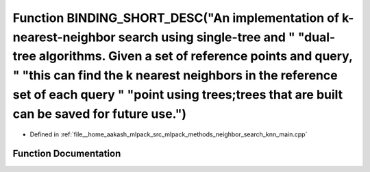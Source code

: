.. _exhale_function_knn__main_8cpp_1a3d0c57d22e510fb7ff0b8a7138275bc4:

Function BINDING_SHORT_DESC("An implementation of k-nearest-neighbor search using single-tree and " "dual-tree algorithms. Given a set of reference points and query, " "this can find the k nearest neighbors in the reference set of each query " "point using trees;trees that are built can be saved for future use.")
==========================================================================================================================================================================================================================================================================================================================

- Defined in :ref:`file__home_aakash_mlpack_src_mlpack_methods_neighbor_search_knn_main.cpp`


Function Documentation
----------------------


.. doxygenfunction:: BINDING_SHORT_DESC("An implementation of k-nearest-neighbor search using single-tree and " "dual-tree algorithms. Given a set of reference points and query, " "this can find the k nearest neighbors in the reference set of each query " "point using trees;trees that are built can be saved for future use.")
